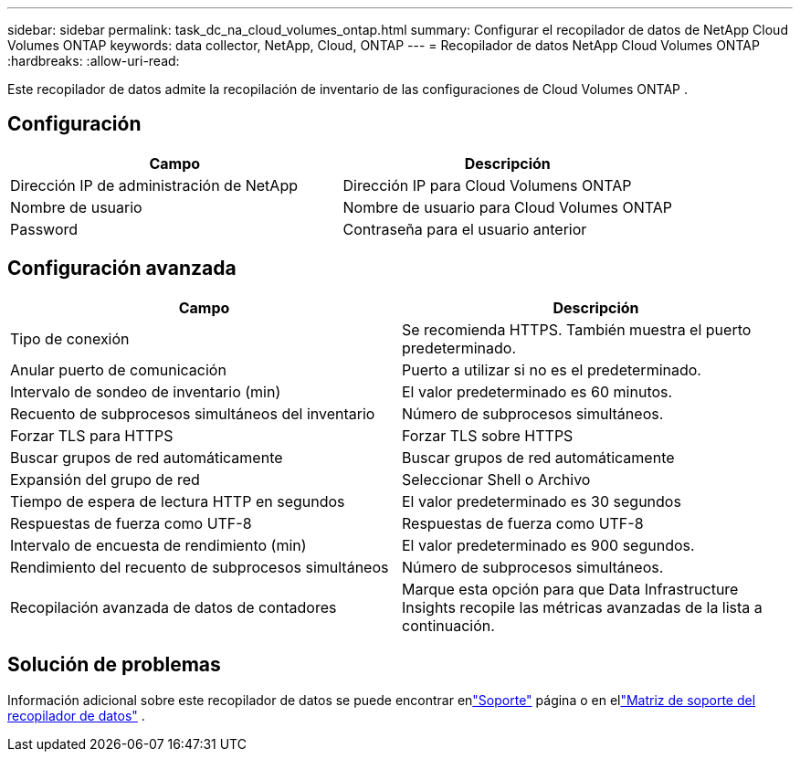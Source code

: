 ---
sidebar: sidebar 
permalink: task_dc_na_cloud_volumes_ontap.html 
summary: Configurar el recopilador de datos de NetApp Cloud Volumes ONTAP 
keywords: data collector, NetApp, Cloud, ONTAP 
---
= Recopilador de datos NetApp Cloud Volumes ONTAP
:hardbreaks:
:allow-uri-read: 


[role="lead"]
Este recopilador de datos admite la recopilación de inventario de las configuraciones de Cloud Volumes ONTAP .



== Configuración

[cols="2*"]
|===
| Campo | Descripción 


| Dirección IP de administración de NetApp | Dirección IP para Cloud Volumens ONTAP 


| Nombre de usuario | Nombre de usuario para Cloud Volumes ONTAP 


| Password | Contraseña para el usuario anterior 
|===


== Configuración avanzada

[cols="2*"]
|===
| Campo | Descripción 


| Tipo de conexión | Se recomienda HTTPS.  También muestra el puerto predeterminado. 


| Anular puerto de comunicación | Puerto a utilizar si no es el predeterminado. 


| Intervalo de sondeo de inventario (min) | El valor predeterminado es 60 minutos. 


| Recuento de subprocesos simultáneos del inventario | Número de subprocesos simultáneos. 


| Forzar TLS para HTTPS | Forzar TLS sobre HTTPS 


| Buscar grupos de red automáticamente | Buscar grupos de red automáticamente 


| Expansión del grupo de red | Seleccionar Shell o Archivo 


| Tiempo de espera de lectura HTTP en segundos | El valor predeterminado es 30 segundos 


| Respuestas de fuerza como UTF-8 | Respuestas de fuerza como UTF-8 


| Intervalo de encuesta de rendimiento (min) | El valor predeterminado es 900 segundos. 


| Rendimiento del recuento de subprocesos simultáneos | Número de subprocesos simultáneos. 


| Recopilación avanzada de datos de contadores | Marque esta opción para que Data Infrastructure Insights recopile las métricas avanzadas de la lista a continuación. 
|===


== Solución de problemas

Información adicional sobre este recopilador de datos se puede encontrar enlink:concept_requesting_support.html["Soporte"] página o en ellink:reference_data_collector_support_matrix.html["Matriz de soporte del recopilador de datos"] .
